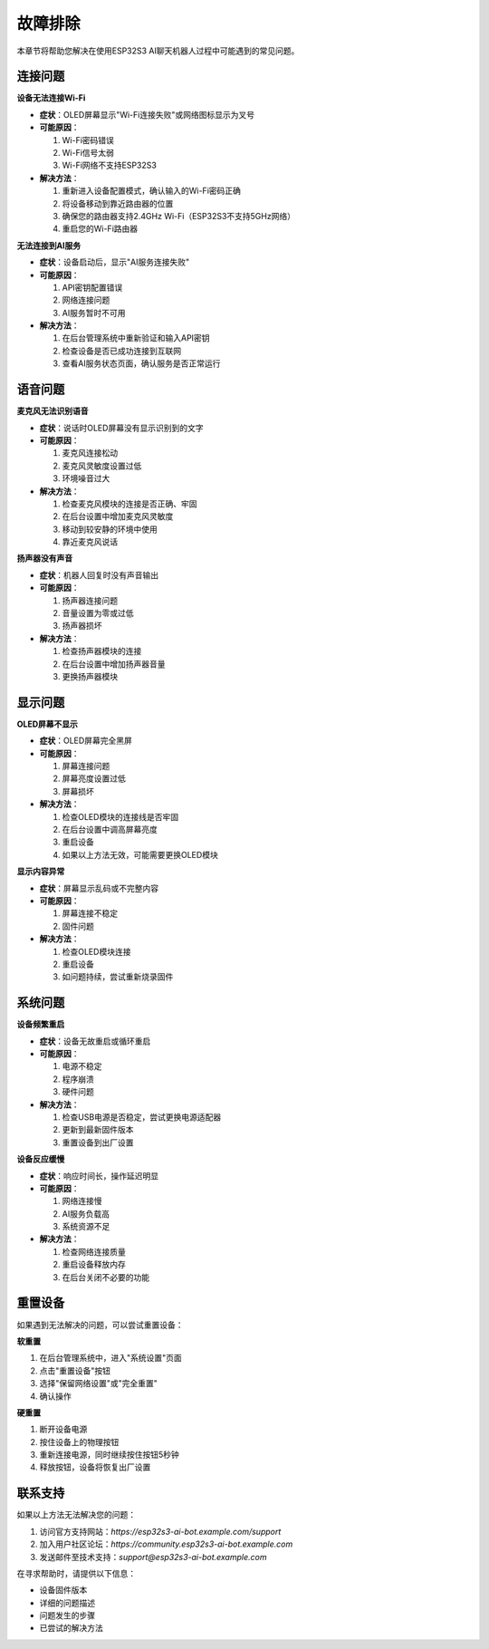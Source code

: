 故障排除
========

本章节将帮助您解决在使用ESP32S3 AI聊天机器人过程中可能遇到的常见问题。

连接问题
--------

**设备无法连接Wi-Fi**

* **症状**：OLED屏幕显示"Wi-Fi连接失败"或网络图标显示为叉号
* **可能原因**：
  
  1. Wi-Fi密码错误
  2. Wi-Fi信号太弱
  3. Wi-Fi网络不支持ESP32S3
  
* **解决方法**：
  
  1. 重新进入设备配置模式，确认输入的Wi-Fi密码正确
  2. 将设备移动到靠近路由器的位置
  3. 确保您的路由器支持2.4GHz Wi-Fi（ESP32S3不支持5GHz网络）
  4. 重启您的Wi-Fi路由器

**无法连接到AI服务**

* **症状**：设备启动后，显示"AI服务连接失败"
* **可能原因**：
  
  1. API密钥配置错误
  2. 网络连接问题
  3. AI服务暂时不可用
  
* **解决方法**：
  
  1. 在后台管理系统中重新验证和输入API密钥
  2. 检查设备是否已成功连接到互联网
  3. 查看AI服务状态页面，确认服务是否正常运行

语音问题
--------

**麦克风无法识别语音**

* **症状**：说话时OLED屏幕没有显示识别到的文字
* **可能原因**：
  
  1. 麦克风连接松动
  2. 麦克风灵敏度设置过低
  3. 环境噪音过大
  
* **解决方法**：
  
  1. 检查麦克风模块的连接是否正确、牢固
  2. 在后台设置中增加麦克风灵敏度
  3. 移动到较安静的环境中使用
  4. 靠近麦克风说话

**扬声器没有声音**

* **症状**：机器人回复时没有声音输出
* **可能原因**：
  
  1. 扬声器连接问题
  2. 音量设置为零或过低
  3. 扬声器损坏
  
* **解决方法**：
  
  1. 检查扬声器模块的连接
  2. 在后台设置中增加扬声器音量
  3. 更换扬声器模块

显示问题
--------

**OLED屏幕不显示**

* **症状**：OLED屏幕完全黑屏
* **可能原因**：
  
  1. 屏幕连接问题
  2. 屏幕亮度设置过低
  3. 屏幕损坏
  
* **解决方法**：
  
  1. 检查OLED模块的连接线是否牢固
  2. 在后台设置中调高屏幕亮度
  3. 重启设备
  4. 如果以上方法无效，可能需要更换OLED模块

**显示内容异常**

* **症状**：屏幕显示乱码或不完整内容
* **可能原因**：
  
  1. 屏幕连接不稳定
  2. 固件问题
  
* **解决方法**：
  
  1. 检查OLED模块连接
  2. 重启设备
  3. 如问题持续，尝试重新烧录固件

系统问题
--------

**设备频繁重启**

* **症状**：设备无故重启或循环重启
* **可能原因**：
  
  1. 电源不稳定
  2. 程序崩溃
  3. 硬件问题
  
* **解决方法**：
  
  1. 检查USB电源是否稳定，尝试更换电源适配器
  2. 更新到最新固件版本
  3. 重置设备到出厂设置

**设备反应缓慢**

* **症状**：响应时间长，操作延迟明显
* **可能原因**：
  
  1. 网络连接慢
  2. AI服务负载高
  3. 系统资源不足
  
* **解决方法**：
  
  1. 检查网络连接质量
  2. 重启设备释放内存
  3. 在后台关闭不必要的功能

重置设备
--------

如果遇到无法解决的问题，可以尝试重置设备：

**软重置**

1. 在后台管理系统中，进入"系统设置"页面
2. 点击"重置设备"按钮
3. 选择"保留网络设置"或"完全重置"
4. 确认操作

**硬重置**

1. 断开设备电源
2. 按住设备上的物理按钮
3. 重新连接电源，同时继续按住按钮5秒钟
4. 释放按钮，设备将恢复出厂设置

联系支持
--------

如果以上方法无法解决您的问题：

1. 访问官方支持网站：`https://esp32s3-ai-bot.example.com/support`
2. 加入用户社区论坛：`https://community.esp32s3-ai-bot.example.com`
3. 发送邮件至技术支持：`support@esp32s3-ai-bot.example.com`

在寻求帮助时，请提供以下信息：

* 设备固件版本
* 详细的问题描述
* 问题发生的步骤
* 已尝试的解决方法 